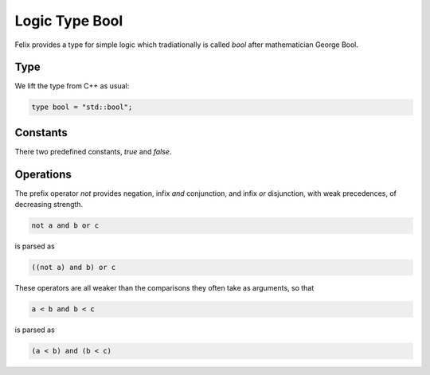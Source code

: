 Logic Type Bool
===============

Felix provides a type for simple logic which tradiationally
is called `bool` after mathematician George Bool.

Type
----

We lift the type from C++ as usual:

.. code-block:: felix

    type bool = "std::bool";


Constants
---------

There two predefined constants, `true` and `false`.

Operations
----------

The prefix operator `not` provides negation, infix
`and` conjunction, and infix `or` disjunction,
with weak precedences, of decreasing strength.

.. code-block:: felix

    not a and b or c

is parsed as

.. code-block:: felix

    ((not a) and b) or c


These operators are all weaker than the comparisons they often
take as arguments, so that


.. code-block:: felix
 
    a < b and b < c

is parsed as

.. code-block:: felix
 
    (a < b) and (b < c)





